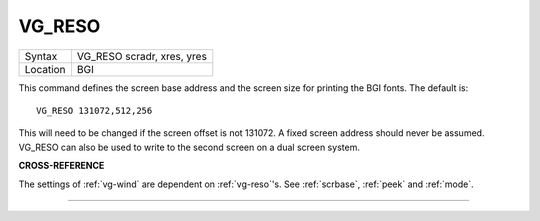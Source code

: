 ..  _vg-reso:

VG\_RESO
========

+----------+-------------------------------------------------------------------+
| Syntax   |  VG\_RESO scradr, xres, yres                                      |
+----------+-------------------------------------------------------------------+
| Location |  BGI                                                              |
+----------+-------------------------------------------------------------------+

This command defines the screen base address and the screen size for
printing the BGI fonts. The default is::

    VG_RESO 131072,512,256

This will need to be changed if the screen offset is not 131072. A
fixed screen address should never be assumed. VG\_RESO can also be used
to write to the second screen on a dual screen system.

**CROSS-REFERENCE**

The settings of :ref:`vg-wind` are dependent on
:ref:`vg-reso`'s. See
:ref:`scrbase`, :ref:`peek` and
:ref:`mode`.

--------------


